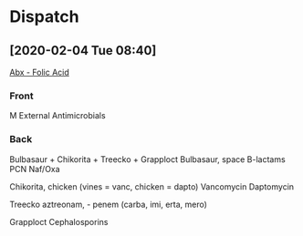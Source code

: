 # -*-  eval: (anki-editor-mode) -*-
#+TAGS: 
#+OPTIONS: ^:nil
* Dispatch
** [2020-02-04 Tue 08:40]
 [[file:e:/emacs/DB/MP/Log/Feb20.org::*Abx%20-%20Folic%20Acid][Abx - Folic Acid]]
 :PROPERTIES:
 :ANKI:NOTE_TYPE: Basic
 :ANKI_DECK: 0emacs
 :TAGS:
 :END:
*** Front
M External Antimicrobials
*** Back
Bulbasaur + Chikorita + Treecko + Grapploct 
[[E:\Programs\ShareX-portable\000 Sharex\2020-02\20_02_•_pokemon_Bulbasaur_i_dunno_chikorita_treecko_sniv.png]]
[[E:\Programs\ShareX-portable\000 Sharex\2020-02\20_02_grapploct_-_Google_Search_-_Google_Chrome.png]]
Bulbasaur, space
B-lactams
 PCN
 Naf/Oxa

Chikorita, chicken
(vines = vanc, chicken = dapto)
Vancomycin
Daptomycin

Treecko
aztreonam, - penem (carba, imi, erta, mero)

Grapploct
Cephalosporins

